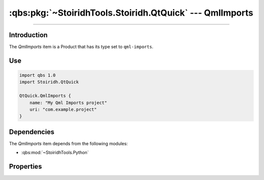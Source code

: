 :qbs:pkg:`~StoiridhTools.Stoiridh.QtQuick` --- QmlImports
====================================================================================================

.. Copyright 2015-2016 Stòiridh Project.
.. This file is under the FDL licence, see LICENCE.FDL for details.

.. sectionauthor:: William McKIE <mckie.william@hotmail.co.uk>

.. qbs:currentsdk:: StoiridhTools
.. qbs:currentpackage:: Stoiridh.QtQuick

----------------------------------------------------------------------------------------------------

Introduction
^^^^^^^^^^^^

.. qbs:item:: QmlImports

The *QmlImports* item is a Product that has its type set to ``qml-imports``.

Use
^^^

.. code-block:: qbs

   import qbs 1.0
   import Stoiridh.QtQuick

   QtQuick.QmlImports {
       name: "My Qml Imports project"
       uri: "com.example.project"
   }

Dependencies
^^^^^^^^^^^^

The *QmlImports* item depends from the following modules:

* :qbs:mod:`~StoiridhTools.Python`

Properties
^^^^^^^^^^

.. qbs:property:: string uri

   Specify the QML URI.

.. qbs:property:: string qmlDirectory: 'qml'

   Specify the directory *relative to* the project where *QmlImports* can find the QML files of the
   project.
